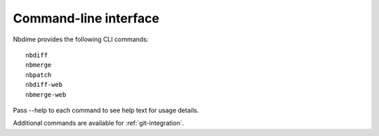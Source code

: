 ======================
Command-line interface
======================

Nbdime provides the following CLI commands::

    nbdiff
    nbmerge
    nbpatch
    nbdiff-web
    nbmerge-web

Pass --help to each command to see help text for usage details.

Additional commands are available for :ref:`git-integration`.

